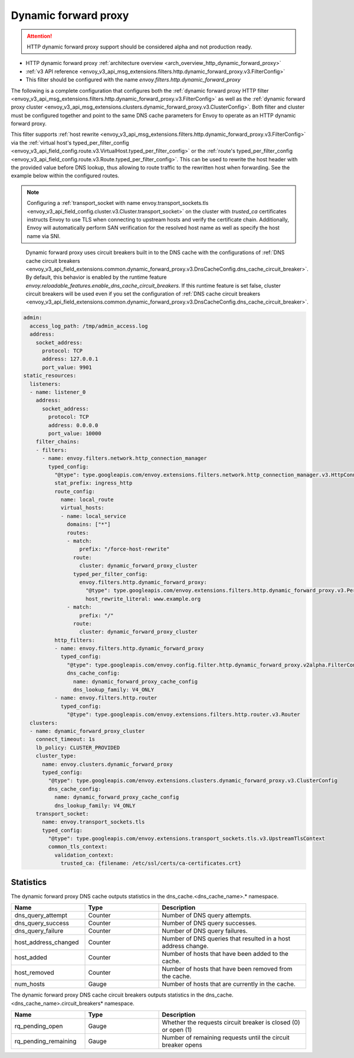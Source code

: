 .. _config_http_filters_dynamic_forward_proxy:

Dynamic forward proxy
=====================

.. attention::

  HTTP dynamic forward proxy support should be considered alpha and not production ready.

* HTTP dynamic forward proxy :ref:`architecture overview <arch_overview_http_dynamic_forward_proxy>`
* :ref:`v3 API reference <envoy_v3_api_msg_extensions.filters.http.dynamic_forward_proxy.v3.FilterConfig>`
* This filter should be configured with the name *envoy.filters.http.dynamic_forward_proxy*

The following is a complete configuration that configures both the
:ref:`dynamic forward proxy HTTP filter
<envoy_v3_api_msg_extensions.filters.http.dynamic_forward_proxy.v3.FilterConfig>`
as well as the :ref:`dynamic forward proxy cluster
<envoy_v3_api_msg_extensions.clusters.dynamic_forward_proxy.v3.ClusterConfig>`. Both filter and cluster
must be configured together and point to the same DNS cache parameters for Envoy to operate as an
HTTP dynamic forward proxy.

This filter supports :ref:`host rewrite <envoy_v3_api_msg_extensions.filters.http.dynamic_forward_proxy.v3.FilterConfig>`
via the :ref:`virtual host's typed_per_filter_config <envoy_v3_api_field_config.route.v3.VirtualHost.typed_per_filter_config>` or the
:ref:`route's typed_per_filter_config <envoy_v3_api_field_config.route.v3.Route.typed_per_filter_config>`. This can be used to rewrite
the host header with the provided value before DNS lookup, thus allowing to route traffic to the rewritten
host when forwarding. See the example below within the configured routes.

.. note::

  Configuring a :ref:`transport_socket with name envoy.transport_sockets.tls <envoy_v3_api_field_config.cluster.v3.Cluster.transport_socket>` on the cluster with
  *trusted_ca* certificates instructs Envoy to use TLS when connecting to upstream hosts and verify
  the certificate chain. Additionally, Envoy will automatically perform SAN verification for the
  resolved host name as well as specify the host name via SNI.

.. _dns_cache_circuit_breakers:

  Dynamic forward proxy uses circuit breakers built in to the DNS cache with the configurations of :ref:`DNS cache circuit breakers <envoy_v3_api_field_extensions.common.dynamic_forward_proxy.v3.DnsCacheConfig.dns_cache_circuit_breaker>`. By default, this behavior is enabled by the runtime feature `envoy.reloadable_features.enable_dns_cache_circuit_breakers`. If this runtime feature is set false, cluster circuit breakers will be used even if you set the configuration of :ref:`DNS cache circuit breakers <envoy_v3_api_field_extensions.common.dynamic_forward_proxy.v3.DnsCacheConfig.dns_cache_circuit_breaker>`.

.. code-block:: yaml

  admin:
    access_log_path: /tmp/admin_access.log
    address:
      socket_address:
        protocol: TCP
        address: 127.0.0.1
        port_value: 9901
  static_resources:
    listeners:
    - name: listener_0
      address:
        socket_address:
          protocol: TCP
          address: 0.0.0.0
          port_value: 10000
      filter_chains:
      - filters:
        - name: envoy.filters.network.http_connection_manager
          typed_config:
            "@type": type.googleapis.com/envoy.extensions.filters.network.http_connection_manager.v3.HttpConnectionManager
            stat_prefix: ingress_http
            route_config:
              name: local_route
              virtual_hosts:
              - name: local_service
                domains: ["*"]
                routes:
                - match:
                    prefix: "/force-host-rewrite"
                  route:
                    cluster: dynamic_forward_proxy_cluster
                  typed_per_filter_config:
                    envoy.filters.http.dynamic_forward_proxy:
                      "@type": type.googleapis.com/envoy.extensions.filters.http.dynamic_forward_proxy.v3.PerRouteConfig
                      host_rewrite_literal: www.example.org
                - match:
                    prefix: "/"
                  route:
                    cluster: dynamic_forward_proxy_cluster
            http_filters:
            - name: envoy.filters.http.dynamic_forward_proxy
              typed_config:
                "@type": type.googleapis.com/envoy.config.filter.http.dynamic_forward_proxy.v2alpha.FilterConfig
                dns_cache_config:
                  name: dynamic_forward_proxy_cache_config
                  dns_lookup_family: V4_ONLY
            - name: envoy.filters.http.router
              typed_config:
                "@type": type.googleapis.com/envoy.extensions.filters.http.router.v3.Router
    clusters:
    - name: dynamic_forward_proxy_cluster
      connect_timeout: 1s
      lb_policy: CLUSTER_PROVIDED
      cluster_type:
        name: envoy.clusters.dynamic_forward_proxy
        typed_config:
          "@type": type.googleapis.com/envoy.extensions.clusters.dynamic_forward_proxy.v3.ClusterConfig
          dns_cache_config:
            name: dynamic_forward_proxy_cache_config
            dns_lookup_family: V4_ONLY
      transport_socket:
        name: envoy.transport_sockets.tls
        typed_config:
          "@type": type.googleapis.com/envoy.extensions.transport_sockets.tls.v3.UpstreamTlsContext
          common_tls_context:
            validation_context:
              trusted_ca: {filename: /etc/ssl/certs/ca-certificates.crt}

Statistics
----------

The dynamic forward proxy DNS cache outputs statistics in the dns_cache.<dns_cache_name>.*
namespace.

.. csv-table::
  :header: Name, Type, Description
  :widths: 1, 1, 2

  dns_query_attempt, Counter, Number of DNS query attempts.
  dns_query_success, Counter, Number of DNS query successes.
  dns_query_failure, Counter, Number of DNS query failures.
  host_address_changed, Counter, Number of DNS queries that resulted in a host address change.
  host_added, Counter, Number of hosts that have been added to the cache.
  host_removed, Counter, Number of hosts that have been removed from the cache.
  num_hosts, Gauge, Number of hosts that are currently in the cache.

The dynamic forward proxy DNS cache circuit breakers outputs statistics in the dns_cache.<dns_cache_name>.circuit_breakers*
namespace.

.. csv-table::
  :header: Name, Type, Description
  :widths: 1, 1, 2

  rq_pending_open, Gauge, Whether the requests circuit breaker is closed (0) or open (1)
  rq_pending_remaining, Gauge, Number of remaining requests until the circuit breaker opens